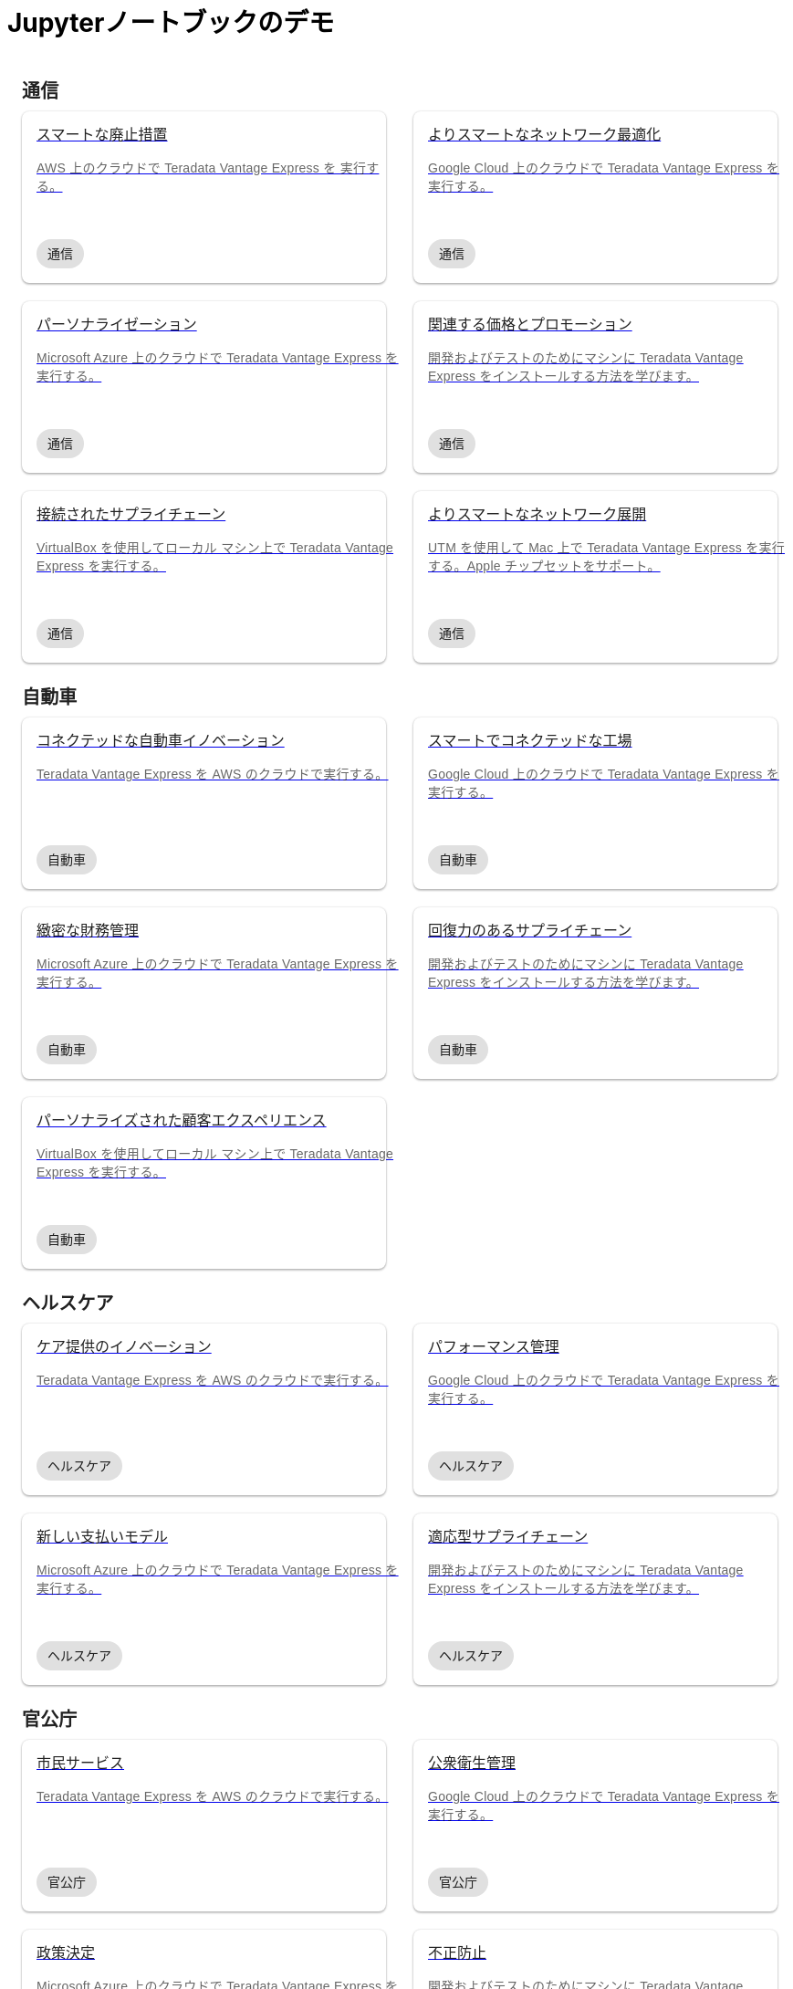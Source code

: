 = Jupyterノートブックのデモ
:page-lang: ja
:description: Teradata Vantage をすぐに使いこなしましょう。機能について学習する。一般的なタスクの使い方を見つける。サンプル ソース コードを探索します。
:keywords: data warehouses, cloud data warehouse, compute storage separation, teradata, vantage, cloud data platform, java applications, business intelligence, enterprise analytics, hybrid multi-cloud, business outcomes
:page-jupyterbook: true

++++
    <div class="content landing">
      <div class="landing-container">
        <div class="tile-container">
          <div class="tile-section">
            <div class="tile-section-title" id="telco">通信</div>
            <div class="tile-section-container">
              <div class="tile">
                <a href="austin-bike-share.html">
                  <div class="link">
                    <div class="tile-title">スマートな廃止措置</div>
                    <div class="tile-content">AWS 上のクラウドで Teradata Vantage Express を 実行する。</div>
                    <div class="tile-tags">
                      <div class="tag">通信</div>
                    </div>
                  </div>
                </a>
              </div>
              <div class="tile">
                <a href="vantage.express.gcp.html">
                  <div class="link">
                    <div class="tile-title">よりスマートなネットワーク最適化</div>
                    <div class="tile-content">Google Cloud 上のクラウドで Teradata Vantage Express を実行する。</div>
                    <div class="tile-tags">
                      <div class="tag">通信</div>
                    </div>
                  </div>
                </a>
              </div>
              <div class="tile">
                <a href="run-vantage-express-on-microsoft-azure.html">
                  <div class="link">
                    <div class="tile-title">パーソナライゼーション</div>
                    <div class="tile-content">Microsoft Azure 上のクラウドで Teradata Vantage Express を実行する。</div>
                    <div class="tile-tags">
                      <div class="tag">通信</div>
                    </div>
                  </div>
                </a>
              </div>
              <div class="tile">
                <a href="getting.started.vmware.html">
                  <div class="link">
                    <div class="tile-title">関連する価格とプロモーション</div>
                    <div class="tile-content">開発およびテストのためにマシンに Teradata Vantage Express をインストールする方法を学びます。</div>
                    <div class="tile-tags">
                      <div class="tag">通信</div>
                    </div>
                  </div>
                </a>
              </div>
              <div class="tile">
                <a href="getting.started.vbox.html">
                  <div class="link">
                    <div class="tile-title">接続されたサプライチェーン</div>
                    <div class="tile-content">VirtualBox を使用してローカル マシン上で Teradata Vantage Express を実行する。</div>
                    <div class="tile-tags">
                      <div class="tag">通信</div>
                    </div>
                  </div>
                </a>
              </div>
              <div class="tile">
                <a href="getting.started.utm.html">
                  <div class="link">
                    <div class="tile-title">よりスマートなネットワーク展開</div>
                    <div class="tile-content">UTM を使用して Mac 上で Teradata Vantage Express を実行する。Apple チップセットをサポート。</div>
                    <div class="tile-tags">
                      <div class="tag">通信</div>
                    </div>
                  </div>
                </a>
              </div>
            </div>
            <div class="tile-section-title" id="automotive">自動車</div>
            <div class="tile-section-container">
              <div class="tile">
                <a href="run-vantage-express-on-aws.html">
                  <div class="link">
                    <div class="tile-title">コネクテッドな自動車イノベーション</div>
                    <div class="tile-content">Teradata Vantage Express を AWS のクラウドで実行する。</div>
                    <div class="tile-tags">
                      <div class="tag">自動車</div>
                    </div>
                  </div>
                </a>
              </div>
              <div class="tile">
                <a href="vantage.express.gcp.html">
                  <div class="link">
                    <div class="tile-title">スマートでコネクテッドな工場</div>
                    <div class="tile-content">Google Cloud 上のクラウドで Teradata Vantage Express を実行する。</div>
                    <div class="tile-tags">
                      <div class="tag">自動車</div>
                    </div>
                  </div>
                </a>
              </div>
              <div class="tile">
                <a href="run-vantage-express-on-microsoft-azure.html">
                  <div class="link">
                    <div class="tile-title">緻密な財務管理</div>
                    <div class="tile-content">Microsoft Azure 上のクラウドで Teradata Vantage Express を実行する。</div>
                    <div class="tile-tags">
                      <div class="tag">自動車</div>
                    </div>
                  </div>
                </a>
              </div>
              <div class="tile">
                <a href="getting.started.vmware.html">
                  <div class="link">
                    <div class="tile-title">回復力のあるサプライチェーン</div>
                    <div class="tile-content">開発およびテストのためにマシンに Teradata Vantage Express をインストールする方法を学びます。</div>
                    <div class="tile-tags">
                      <div class="tag">自動車</div>
                    </div>
                  </div>
                </a>
              </div>
              <div class="tile">
                <a href="getting.started.vbox.html">
                  <div class="link">
                    <div class="tile-title">パーソナライズされた顧客エクスペリエンス</div>
                    <div class="tile-content">VirtualBox を使用してローカル マシン上で Teradata Vantage Express を実行する。</div>
                    <div class="tile-tags">
                      <div class="tag">自動車</div>
                    </div>
                  </div>
                </a>
              </div>
            </div>
            <div class="tile-section-title" id="healthcare">ヘルスケア</div>
            <div class="tile-section-container">
              <div class="tile">
                <a href="run-vantage-express-on-aws.html">
                  <div class="link">
                    <div class="tile-title">ケア提供のイノベーション</div>
                    <div class="tile-content">Teradata Vantage Express を AWS のクラウドで実行する。</div>
                    <div class="tile-tags">
                      <div class="tag">ヘルスケア</div>
                    </div>
                  </div>
                </a>
              </div>
              <div class="tile">
                <a href="vantage.express.gcp.html">
                  <div class="link">
                    <div class="tile-title">パフォーマンス管理</div>
                    <div class="tile-content">Google Cloud 上のクラウドで Teradata Vantage Express を実行する。</div>
                    <div class="tile-tags">
                      <div class="tag">ヘルスケア</div>
                    </div>
                  </div>
                </a>
              </div>
              <div class="tile">
                <a href="run-vantage-express-on-microsoft-azure.html">
                  <div class="link">
                    <div class="tile-title">新しい支払いモデル</div>
                    <div class="tile-content">Microsoft Azure 上のクラウドで Teradata Vantage Express を実行する。</div>
                    <div class="tile-tags">
                      <div class="tag">ヘルスケア</div>
                    </div>
                  </div>
                </a>
              </div>
              <div class="tile">
                <a href="getting.started.vmware.html">
                  <div class="link">
                    <div class="tile-title">適応型サプライチェーン</div>
                    <div class="tile-content">開発およびテストのためにマシンに Teradata Vantage Express をインストールする方法を学びます。</div>
                    <div class="tile-tags">
                      <div class="tag">ヘルスケア</div>
                    </div>
                  </div>
                </a>
              </div>
            </div>
            <div class="tile-section-title" id="government">官公庁</div>
            <div class="tile-section-container">
              <div class="tile">
                <a href="run-vantage-express-on-aws.html">
                  <div class="link">
                    <div class="tile-title">市民サービス</div>
                    <div class="tile-content">Teradata Vantage Express を AWS のクラウドで実行する。</div>
                    <div class="tile-tags">
                      <div class="tag">官公庁</div>
                    </div>
                  </div>
                </a>
              </div>
              <div class="tile">
                <a href="vantage.express.gcp.html">
                  <div class="link">
                    <div class="tile-title">公衆衛生管理</div>
                    <div class="tile-content">Google Cloud 上のクラウドで Teradata Vantage Express を実行する。</div>
                    <div class="tile-tags">
                      <div class="tag">官公庁</div>
                    </div>
                  </div>
                </a>
              </div>
              <div class="tile">
                <a href="run-vantage-express-on-microsoft-azure.html">
                  <div class="link">
                    <div class="tile-title">政策決定</div>
                    <div class="tile-content">Microsoft Azure 上のクラウドで Teradata Vantage Express を実行する。</div>
                    <div class="tile-tags">
                      <div class="tag">官公庁</div>
                    </div>
                  </div>
                </a>
              </div>
              <div class="tile">
                <a href="getting.started.vmware.html">
                  <div class="link">
                    <div class="tile-title">不正防止</div>
                    <div class="tile-content">開発およびテストのためにマシンに Teradata Vantage Express をインストールする方法を学びます。</div>
                    <div class="tile-tags">
                      <div class="tag">官公庁</div>
                    </div>
                  </div>
                </a>
              </div>
            </div>
            <div class="tile-section-title" id="retail">小売り</div>
            <div class="tile-section-container">
              <div class="tile">
                <a href="run-vantage-express-on-aws.html">
                  <div class="link">
                    <div class="tile-title">従業員管理</div>
                    <div class="tile-content">AWS のクラウドで Teradata Vantage Express を実行する。</div>
                    <div class="tile-tags">
                      <div class="tag">小売り</div>
                    </div>
                  </div>
                </a>
              </div>
              <div class="tile">
                <a href="vantage.express.gcp.html">
                  <div class="link">
                    <div class="tile-title">マーケティングと顧客体験</div>
                    <div class="tile-content">Google Cloud 上のクラウドで Teradata Vantage Express を実行する。</div>
                    <div class="tile-tags">
                      <div class="tag">小売り</div>
                    </div>
                  </div>
                </a>
              </div>
              <div class="tile">
                <a href="run-vantage-express-on-microsoft-azure.html">
                  <div class="link">
                    <div class="tile-title">デジタルストアと実店舗</div>
                    <div class="tile-content">Microsoft Azure 上のクラウドで Teradata Vantage Express を実行する。</div>
                    <div class="tile-tags">
                      <div class="tag">小売り</div>
                    </div>
                  </div>
                </a>
              </div>
              <div class="tile">
                <a href="getting.started.vmware.html">
                  <div class="link">
                    <div class="tile-title">カテゴリ管理</div>
                    <div class="tile-content">開発およびテストのためにマシンに Teradata Vantage Express をインストールする方法を学びます。</div>
                    <div class="tile-tags">
                      <div class="tag">小売り</div>
                    </div>
                  </div>
                </a>
              </div>
            </div>
          </div>
          <div class="doc">
            <div class="admonitionblock question landing-page">
              <table>
                <tbody><tr>
                <td class="icon">
                <i class="fa icon-question"></i>探しているデモが見つかりませんでしたか?
                </td>
                <td class="content">
                 デモに貢献またはリクエストする
                </td>
                <td class="question-action">
                  <a href="https://github.com/Teradata/jupyter-demos/issues">request</a>
                  <a href="https://github.com/Teradata/jupyter-demos">contribute</a>
                </td>
                </tr>
                </tbody>
              </table>
            </div>
          </div>
        </div>
      </div>
    </div>


<style>
.call-to-action {
  margin-top: 20px;
}

@media screen and (max-width: 576px) {
  .call-to-action .call-to-action-button,
  .call-to-action .call-to-action-button-secondary {
    width: 100%;
  }
}

@media screen and (max-width: 820px) {
  .call-to-action {
    background-image: none;
  }

  .call-to-action-text .short-description {
    width: 100%;
  }

  .doc .admonitionblock.question.landing-page  {
    display: none;
  }

  .footer {
    display: none;
  }
}

@media screen and (min-width: 820px) {
  .call-to-action {
    background-image: url('{{uiRootPath}}/img/illustration.svg');
  }

  .call-to-action-text .short-description {
    width: 50%;
  }

  .doc .admonitionblock.question.landing-page  {
    display: inherit;
  }

  .footer {
    display: inherit;
  }
}

@media screen and (min-width: 1024px) {
  .call-to-action {
    margin-top: 48px;
  }
}

.landing-container {
  margin-left: 16px;
  margin-right: 16px;
  max-width: 1200px;
  width: 100%;
}

.landing {
  display: flex;
  width: 100%;
  justify-content: center;
}

.call-to-action {
  background-color: rgba(133, 221, 220, 0.1);
  border: 1px solid rgba(0, 0, 0, 0.12);
  box-sizing: border-box;
  border-radius: 8px;
  width: 100%;
  min-height: 241px;
  background-repeat: no-repeat;
  background-position: right top;
  background-origin: content-box;
  padding: 0px 10px 0px 10px;
}

.call-to-action-text {
  padding: 40px 30px 40px 30px;
}

.call-to-action-text .header {
  font-family: Arial, helvetica, sans-serif;
  font-size: 20px;
  line-height: 28px;
  letter-spacing: 0.15px;
  color: rgba(0, 0, 0, 0.87);
}

.call-to-action-text .short-description {
  font-family: Arial, helvetica, sans-serif;
  font-style: normal;
  font-weight: normal;
  font-size: 16px;
  line-height: 20px;
  color: rgba(0, 0, 0, 0.6);
  padding-top: 4px;
}

.search-input-container {
  width: 100%;
  margin-top: 20px;
}

.search-input-container #search-input {
  font-family: Arial, helvetica, sans-serif;
  width: 100%;
}

.tile-container {
  padding: 0px;
  width: 100%;
  margin: auto;
}

.tile-container .title {
  font-family: RidleyGrotesk, Arial, Helvetica, sans-serif;
  font-size: 48px;
  line-height: 64px;
  color: rgba(0, 0, 0, 0.87);
}

.tile-section-title {
  font-family: RidleyGrotesk, Arial, Helvetica, sans-serif;
  font-style: normal;
  font-weight: 600;
  font-size: 20px;
  line-height: 28px;
  letter-spacing: 0.15px;
  color: rgba(0, 0, 0, 0.87);
  padding-top: 24px;
  scroll-margin-top: 110px;
  scroll-snap-margin: 110px;
}

.tile {
  min-height: 188px;
  background: #FFFFFF;
  box-shadow: 0px 0px 2px rgba(0, 0, 0, 0.14), 0px 2px 2px rgba(0, 0, 0, 0.12), 0px 1px 3px rgba(0, 0, 0, 0.2);
  border-radius: 8px;
  position: relative;
}

.tile:hover {
  box-shadow: 0px 2px 4px rgba(0, 0, 0, 0.14), 0px 4px 5px rgba(0, 0, 0, 0.12), 0px 1px 10px rgba(0, 0, 0, 0.2);
}

.tile .link {
  width: 100%;
  height: 100%;
  padding: 16px;
}

@media screen and (min-width: 580px) {
  .tile-section-container.source-code {
    grid-template-columns: repeat(auto-fit, minmax(470px, 1fr));
  }
}

@media screen and (max-width: 580px) {
  .tile-section-container.source-code {
    grid-template-columns: repeat(auto-fit, minmax(270px, 1fr));
  }
}

.tile-section-container.source-code {
  display: grid;
  grid-column-gap: 30px;
  grid-row-gap: 20px;
  padding-top: 8px;
}

.tile a:hover {
  text-decoration: none;
}

.tile-section-container {
  display: grid;
  grid-column-gap: 30px;
  grid-row-gap: 20px;
  grid-template-columns: repeat(auto-fit, minmax(280px, 1fr));
  padding-top: 8px;
}

.tile-title,
.tile-tags {
  font-family: Arial, helvetica, sans-serif;
  font-style: normal;
  font-weight: normal;
  font-size: 16px;
  line-height: 20px;
  color: rgba(0, 0, 0, 0.87);
}

.tile-content {
  font-family: Arial, helvetica, sans-serif;
  font-style: normal;
  font-weight: normal;
  font-size: 14px;
  line-height: 20px;
  letter-spacing: 0.25px;
  color: rgba(0, 0, 0, 0.6);
  margin-top: 16px;
  margin-bottom: 50px;
}

.tag {
  background: #E0E0E0;
  border-radius: 16px;
  font-family: Arial;
  font-style: normal;
  font-weight: normal;
  font-size: 14px;
  line-height: 20px;
  padding: 6px 12px;
  width: fit-content;
}

.tile-tags {
  position: absolute;
  bottom: 16px;
}

.tile-action {
  font-family: RidleyGrotesk, Arial, Helvetica, sans-serif;
  font-size: 14px;
  line-height: 16px;
  letter-spacing: 0.5px;
  text-transform: uppercase;
  color: #007373;
  border: 1px #007373 solid;
  border-radius: 8px;
  padding: 9px 8px;
  position: absolute;
  bottom: 24px;
  right: 24px;
}

.call-to-action-button {
  background: #007373;
  box-shadow: 0px 2px 4px rgba(0, 0, 0, 0.14), 0px 3px 4px rgba(0, 0, 0, 0.12), 0px 1px 5px rgba(0, 0, 0, 0.2);
  border-radius: 8px;
  text-transform: uppercase;
  text-decoration: none;
  font-family: RidleyGrotesk, Arial, Helvetica, sans-serif;
  font-size: 14px;
  line-height: 16px;
  letter-spacing: 0.5px;
  text-align: center;
  text-transform: uppercase;
  color: rgba(255, 255, 255, 0.87);
  padding: 11px 12px;
  margin-right: 16px;
  display: inline-block;
}

.button-container {
  margin-top: 15px;
}

.call-to-action-button:hover {
  text-decoration: none;
}

.call-to-action-button-secondary {
  border: 1px solid rgba(0, 0, 0, 0.6);
  box-sizing: border-box;
  border-radius: 8px;
  text-transform: uppercase;
  text-decoration: none;
  font-family: RidleyGrotesk, Arial, Helvetica, sans-serif;
  font-size: 14px;
  line-height: 16px;
  letter-spacing: 0.5px;
  text-align: center;
  text-transform: uppercase;
  color: rgba(0, 0, 0, 0.87);
  padding: 11px 12px;
  margin-top: 15px;
  background: #eaf2f2;
  display: inline-block;
}

.call-to-action-button-secondary:hover {
  text-decoration: none;
}

.search-result-dropdown-menu {
  top: initial;
  right: initial;
  max-width: 60%;
}

.tile-container .doc {
  padding: 0px;
  margin: 0px;
}

.doc .admonitionblock.question.landing-page .icon {
  text-transform: initial;
}

.question-action {
  width: 280px;
  font-family: RidleyGrotesk, Arial, Helvetica, sans-serif;
  font-size: 14px;
  line-height: 16px;
  letter-spacing: 0.5px;
  text-transform: uppercase;
}

.question-action a {
  color: rgba(0, 0, 0, 0.87);
  padding: 0px 20px;
}

.question-action a:hover {
  color: #f3743f;
  text-decoration: none;
}

.doc .admonitionblock.landing-page td.content {
  width: 80%;
}

div.tile-icons {
  position: absolute;
  bottom: 24px;
  left: 16px;
  display: flex;
}

.tile-icons img {
  height: 34px;
  width: 34px;
  margin: 0px 8px 0px 0px;
}

.alternate-action {
  font-size: 14px;
  margin-top: 20px;
}

.alternate-action a {
  color: #007373;
}

.alternate-action a:hover {
  text-decoration: none;
}
</style>
++++
